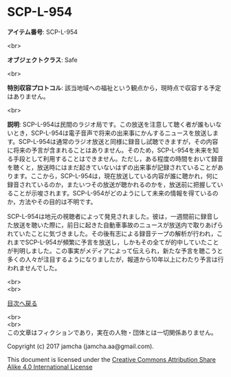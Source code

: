 #+OPTIONS: toc:nil
#+OPTIONS: \n:t

* SCP-L-954

  *アイテム番号*: SCP-L-954

  <br>

  *オブジェクトクラス*: Safe

  <br>

  *特別収容プロトコル*: 該当地域への福祉という観点から，現時点で収容する予定はありません。

  <br>

  *説明*: SCP-L-954は民間のラジオ局です。この放送を注意して聴く者が誰もいないとき，SCP-L-954は電子音声で将来の出来事にかんするニュースを放送します。SCP-L-954は通常のラジオ放送と同様に録音し試聴できますが，その内容に将来の予言が含まれることはありません。そのため，SCP-L-954を未来を知る手段として利用することはできません。ただし，ある程度の時間をおいて録音を聴くと，放送時にはまだ起きていないはずの出来事が記録されていることがあります。ここから，SCP-L-954は，現在放送している内容が誰に聴かれ，何に録音されているのか，またいつその放送が聴かれるのかを，放送前に把握していることが示唆されます。SCP-L-954がどのようにして未来の情報を得ているのか，方法やその目的は不明です。

  SCP-L-954は地元の視聴者によって発見されました。彼は，一週間前に録音した放送を聴いた際に，前日に起きた自動車事故のニュースが放送内で取りあげられていたことに気づきました。その後有志による録音テープの解析が行われ，これまでSCP-L-954が頻繁に予言を放送し，しかもその全てが的中していたことが判明しました。この事実がメディアによって伝えられ，新たな予言を聴こうと多くの人々が注目するようになりましたが，報道から10年以上にわたり予言は行われませんでした。

  <br>
  <br>
  
  [[https://github.com/jamcha-aa/SCP/blob/master/README.md][目次へ戻る]]
  
  <br>
  <br>
  この文章はフィクションであり，実在の人物・団体とは一切関係ありません。

  Copyright (c) 2017 jamcha (jamcha.aa@gmail.com).

  This document is licensed under the [[http://creativecommons.org/licenses/by-sa/4.0/deed][Creative Commons Attribution Share Alike 4.0 International License]]

  [[http://creativecommons.org/licenses/by-sa/4.0/deed][file:http://i.creativecommons.org/l/by-sa/3.0/80x15.png]]

